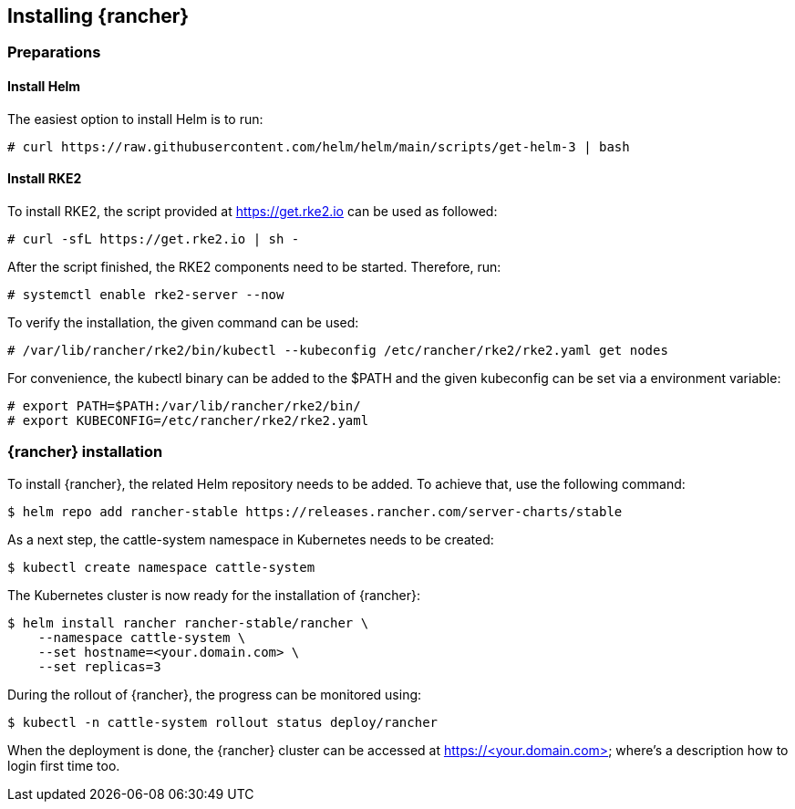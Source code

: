 [Rancher]

== Installing {rancher}

=== Preparations

==== Install Helm

The easiest option to install Helm is to run:
----
# curl https://raw.githubusercontent.com/helm/helm/main/scripts/get-helm-3 | bash
----


==== Install RKE2

To install RKE2, the script provided at https://get.rke2.io can be used as followed:
----
# curl -sfL https://get.rke2.io | sh -
----

After the script finished, the RKE2 components need to be started. Therefore, run:
----
# systemctl enable rke2-server --now
----

To verify the installation, the given command can be used:
----
# /var/lib/rancher/rke2/bin/kubectl --kubeconfig /etc/rancher/rke2/rke2.yaml get nodes
----

For convenience, the kubectl binary can be added to the $PATH and the given kubeconfig can be set via a environment variable:
----
# export PATH=$PATH:/var/lib/rancher/rke2/bin/
# export KUBECONFIG=/etc/rancher/rke2/rke2.yaml
----


=== {rancher} installation

To install {rancher}, the related Helm repository needs to be added.
To achieve that, use the following command:
----
$ helm repo add rancher-stable https://releases.rancher.com/server-charts/stable
----

As a next step, the cattle-system namespace in Kubernetes needs to be created:
----
$ kubectl create namespace cattle-system
----

The Kubernetes cluster is now ready for the installation of {rancher}:
----
$ helm install rancher rancher-stable/rancher \
    --namespace cattle-system \
    --set hostname=<your.domain.com> \
    --set replicas=3
----

During the rollout of {rancher}, the progress can be monitored using:
----
$ kubectl -n cattle-system rollout status deploy/rancher
----

When the deployment is done, the {rancher} cluster can be accessed at https://<your.domain.com> where's a description how to login first time too.

